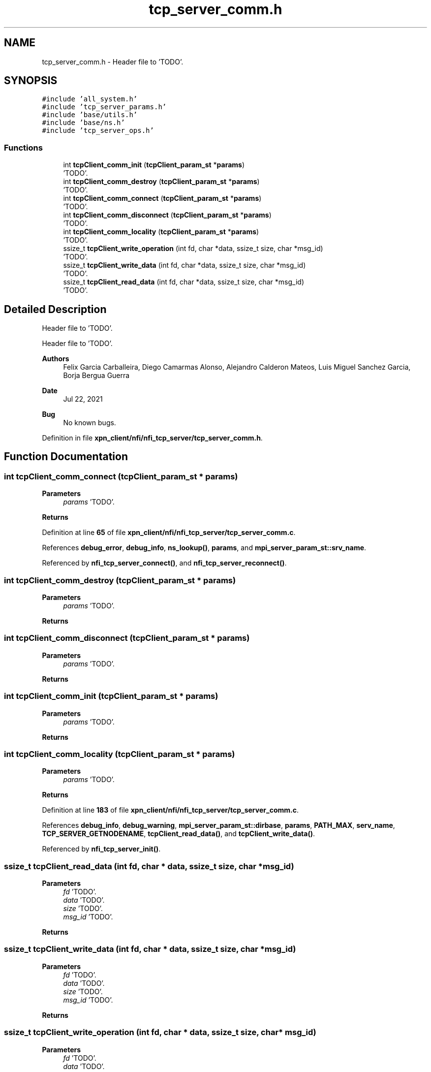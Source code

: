 .TH "tcp_server_comm.h" 3 "Wed May 24 2023" "Version Expand version 1.0r5" "Expand" \" -*- nroff -*-
.ad l
.nh
.SH NAME
tcp_server_comm.h \- Header file to 'TODO'\&.  

.SH SYNOPSIS
.br
.PP
\fC#include 'all_system\&.h'\fP
.br
\fC#include 'tcp_server_params\&.h'\fP
.br
\fC#include 'base/utils\&.h'\fP
.br
\fC#include 'base/ns\&.h'\fP
.br
\fC#include 'tcp_server_ops\&.h'\fP
.br

.SS "Functions"

.in +1c
.ti -1c
.RI "int \fBtcpClient_comm_init\fP (\fBtcpClient_param_st\fP *\fBparams\fP)"
.br
.RI "'TODO'\&. "
.ti -1c
.RI "int \fBtcpClient_comm_destroy\fP (\fBtcpClient_param_st\fP *\fBparams\fP)"
.br
.RI "'TODO'\&. "
.ti -1c
.RI "int \fBtcpClient_comm_connect\fP (\fBtcpClient_param_st\fP *\fBparams\fP)"
.br
.RI "'TODO'\&. "
.ti -1c
.RI "int \fBtcpClient_comm_disconnect\fP (\fBtcpClient_param_st\fP *\fBparams\fP)"
.br
.RI "'TODO'\&. "
.ti -1c
.RI "int \fBtcpClient_comm_locality\fP (\fBtcpClient_param_st\fP *\fBparams\fP)"
.br
.RI "'TODO'\&. "
.ti -1c
.RI "ssize_t \fBtcpClient_write_operation\fP (int fd, char *data, ssize_t size, char *msg_id)"
.br
.RI "'TODO'\&. "
.ti -1c
.RI "ssize_t \fBtcpClient_write_data\fP (int fd, char *data, ssize_t size, char *msg_id)"
.br
.RI "'TODO'\&. "
.ti -1c
.RI "ssize_t \fBtcpClient_read_data\fP (int fd, char *data, ssize_t size, char *msg_id)"
.br
.RI "'TODO'\&. "
.in -1c
.SH "Detailed Description"
.PP 
Header file to 'TODO'\&. 

Header file to 'TODO'\&.
.PP
\fBAuthors\fP
.RS 4
Felix Garcia Carballeira, Diego Camarmas Alonso, Alejandro Calderon Mateos, Luis Miguel Sanchez Garcia, Borja Bergua Guerra 
.RE
.PP
\fBDate\fP
.RS 4
Jul 22, 2021 
.RE
.PP
\fBBug\fP
.RS 4
No known bugs\&. 
.RE
.PP

.PP
Definition in file \fBxpn_client/nfi/nfi_tcp_server/tcp_server_comm\&.h\fP\&.
.SH "Function Documentation"
.PP 
.SS "int tcpClient_comm_connect (\fBtcpClient_param_st\fP * params)"

.PP
'TODO'\&. 'TODO'\&.
.PP
\fBParameters\fP
.RS 4
\fIparams\fP 'TODO'\&. 
.RE
.PP
\fBReturns\fP
.RS 4
'TODO'\&. 
.RE
.PP

.PP
Definition at line \fB65\fP of file \fBxpn_client/nfi/nfi_tcp_server/tcp_server_comm\&.c\fP\&.
.PP
References \fBdebug_error\fP, \fBdebug_info\fP, \fBns_lookup()\fP, \fBparams\fP, and \fBmpi_server_param_st::srv_name\fP\&.
.PP
Referenced by \fBnfi_tcp_server_connect()\fP, and \fBnfi_tcp_server_reconnect()\fP\&.
.SS "int tcpClient_comm_destroy (\fBtcpClient_param_st\fP * params)"

.PP
'TODO'\&. 'TODO'\&.
.PP
\fBParameters\fP
.RS 4
\fIparams\fP 'TODO'\&. 
.RE
.PP
\fBReturns\fP
.RS 4
'TODO'\&. 
.RE
.PP

.SS "int tcpClient_comm_disconnect (\fBtcpClient_param_st\fP * params)"

.PP
'TODO'\&. 'TODO'\&.
.PP
\fBParameters\fP
.RS 4
\fIparams\fP 'TODO'\&. 
.RE
.PP
\fBReturns\fP
.RS 4
'TODO'\&. 
.RE
.PP

.SS "int tcpClient_comm_init (\fBtcpClient_param_st\fP * params)"

.PP
'TODO'\&. 'TODO'\&.
.PP
\fBParameters\fP
.RS 4
\fIparams\fP 'TODO'\&. 
.RE
.PP
\fBReturns\fP
.RS 4
'TODO'\&. 
.RE
.PP

.SS "int tcpClient_comm_locality (\fBtcpClient_param_st\fP * params)"

.PP
'TODO'\&. 'TODO'\&.
.PP
\fBParameters\fP
.RS 4
\fIparams\fP 'TODO'\&. 
.RE
.PP
\fBReturns\fP
.RS 4
'TODO'\&. 
.RE
.PP

.PP
Definition at line \fB183\fP of file \fBxpn_client/nfi/nfi_tcp_server/tcp_server_comm\&.c\fP\&.
.PP
References \fBdebug_info\fP, \fBdebug_warning\fP, \fBmpi_server_param_st::dirbase\fP, \fBparams\fP, \fBPATH_MAX\fP, \fBserv_name\fP, \fBTCP_SERVER_GETNODENAME\fP, \fBtcpClient_read_data()\fP, and \fBtcpClient_write_data()\fP\&.
.PP
Referenced by \fBnfi_tcp_server_init()\fP\&.
.SS "ssize_t tcpClient_read_data (int fd, char * data, ssize_t size, char * msg_id)"

.PP
'TODO'\&. 'TODO'\&.
.PP
\fBParameters\fP
.RS 4
\fIfd\fP 'TODO'\&. 
.br
\fIdata\fP 'TODO'\&. 
.br
\fIsize\fP 'TODO'\&. 
.br
\fImsg_id\fP 'TODO'\&. 
.RE
.PP
\fBReturns\fP
.RS 4
'TODO'\&. 
.RE
.PP

.SS "ssize_t tcpClient_write_data (int fd, char * data, ssize_t size, char * msg_id)"

.PP
'TODO'\&. 'TODO'\&.
.PP
\fBParameters\fP
.RS 4
\fIfd\fP 'TODO'\&. 
.br
\fIdata\fP 'TODO'\&. 
.br
\fIsize\fP 'TODO'\&. 
.br
\fImsg_id\fP 'TODO'\&. 
.RE
.PP
\fBReturns\fP
.RS 4
'TODO'\&. 
.RE
.PP

.SS "ssize_t tcpClient_write_operation (int fd, char * data, ssize_t size, char * msg_id)"

.PP
'TODO'\&. 'TODO'\&.
.PP
\fBParameters\fP
.RS 4
\fIfd\fP 'TODO'\&. 
.br
\fIdata\fP 'TODO'\&. 
.br
\fIsize\fP 'TODO'\&. 
.br
\fImsg_id\fP 'TODO'\&. 
.RE
.PP
\fBReturns\fP
.RS 4
'TODO'\&. 
.RE
.PP

.SH "Author"
.PP 
Generated automatically by Doxygen for Expand from the source code\&.
